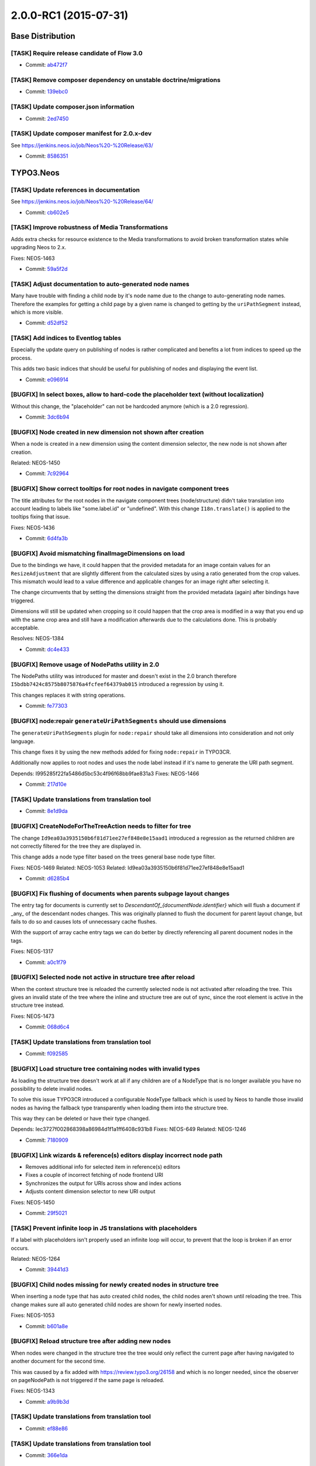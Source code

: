 ==================
2.0.0-RC1 (2015-07-31)
==================

~~~~~~~~~~~~~~~~~~~~~~~~~~~~~~~~~~~~~~~~
Base Distribution
~~~~~~~~~~~~~~~~~~~~~~~~~~~~~~~~~~~~~~~~

[TASK] Require release candidate of Flow 3.0
-----------------------------------------------------------------------------------------

* Commit: `ab472f7 <https://git.typo3.org/Neos/Distributions/Base.git/commit/ab472f7b416ea279066e0a183013bbc8330e87f5>`_

[TASK] Remove composer dependency on unstable doctrine/migrations
-----------------------------------------------------------------------------------------

* Commit: `139ebc0 <https://git.typo3.org/Neos/Distributions/Base.git/commit/139ebc04a7c58d3a5a738a08dfc587c392242004>`_

[TASK] Update composer.json information
-----------------------------------------------------------------------------------------

* Commit: `2ed7450 <https://git.typo3.org/Neos/Distributions/Base.git/commit/2ed7450d3ff81997ac178339682d39631144014b>`_

[TASK] Update composer manifest for 2.0.x-dev
-----------------------------------------------------------------------------------------

See https://jenkins.neos.io/job/Neos%20-%20Release/63/

* Commit: `8586351 <https://git.typo3.org/Neos/Distributions/Base.git/commit/85863516db036f16c891c5edf84d37c5e9d16ce6>`_

~~~~~~~~~~~~~~~~~~~~~~~~~~~~~~~~~~~~~~~~
TYPO3.Neos
~~~~~~~~~~~~~~~~~~~~~~~~~~~~~~~~~~~~~~~~

[TASK] Update references in documentation
-----------------------------------------------------------------------------------------

See https://jenkins.neos.io/job/Neos%20-%20Release/64/

* Commit: `cb602e5 <https://git.typo3.org/Packages/TYPO3.Neos.git/commit/cb602e5bda0e1ee6f89e9129b9bcf709cf7e6638>`_

[TASK] Improve robustness of Media Transformations
-----------------------------------------------------------------------------------------

Adds extra checks for resource existence to the Media transformations
to avoid broken transformation states while upgrading Neos to 2.x.

Fixes: NEOS-1463

* Commit: `59a5f2d <https://git.typo3.org/Packages/TYPO3.Neos.git/commit/59a5f2d64d51516cb9c0ebcc6c74869b9425d54a>`_

[TASK] Adjust documentation to auto-generated node names
-----------------------------------------------------------------------------------------

Many have trouble with finding a child node by it's node name
due to the change to auto-generating node names. Therefore the
examples for getting a child page by a given name is changed to
getting by the ``uriPathSegment`` instead, which is more visible.

* Commit: `d52df52 <https://git.typo3.org/Packages/TYPO3.Neos.git/commit/d52df52ca14116579c9ae52fdf5dcb48960289eb>`_

[TASK] Add indices to Eventlog tables
-----------------------------------------------------------------------------------------

Especially the update query on publishing of nodes is rather complicated
and benefits a lot from indices to speed up the process.

This adds two basic indices that should be useful for publishing of nodes
and displaying the event list.

* Commit: `e096914 <https://git.typo3.org/Packages/TYPO3.Neos.git/commit/e096914da1a78a526154e192d807c9f9f23942c9>`_

[BUGFIX] In select boxes, allow to hard-code the placeholder text (without localization)
-----------------------------------------------------------------------------------------

Without this change, the "placeholder" can not be hardcoded anymore (which is a 2.0
regression).

* Commit: `3dc6b94 <https://git.typo3.org/Packages/TYPO3.Neos.git/commit/3dc6b94e5dc5620bd75d5ab930cf9b7b62970334>`_

[BUGFIX] Node created in new dimension not shown after creation
-----------------------------------------------------------------------------------------

When a node is created in a new dimension using the content
dimension selector, the new node is not shown after creation.

Related: NEOS-1450

* Commit: `7c92964 <https://git.typo3.org/Packages/TYPO3.Neos.git/commit/7c929644c3d9906563654b27658706de206e6f48>`_

[BUGFIX] Show correct tooltips for root nodes in navigate component trees
-----------------------------------------------------------------------------------------

The title attributes for the root nodes in the navigate component trees
(node/structure) didn't take translation into account leading to labels
like "some.label.id" or "undefined".
With this change ``I18n.translate()`` is applied to the tooltips fixing
that issue.

Fixes: NEOS-1436

* Commit: `6d4fa3b <https://git.typo3.org/Packages/TYPO3.Neos.git/commit/6d4fa3b20d6497d2a13841985eb4063f319364a8>`_

[BUGFIX] Avoid mismatching finalImageDimensions on load
-----------------------------------------------------------------------------------------

Due to the bindings we have, it could happen that the provided
metadata for an image contain values for an ``ResizeAdjustment``
that are slightly different from the calculated sizes by using a
ratio generated from the crop values. This mismatch would lead to
a value difference and applicable changes for an image right after
selecting it.

The change circumvents that by setting the dimensions straight from
the provided metadata (again) after bindings have triggered.

Dimensions will still be updated when cropping so it could happen that
the crop area is modified in a way that you end up with the same crop
area and still have a modification afterwards due to the
calculations done. This is probably acceptable.

Resolves: NEOS-1384

* Commit: `dc4e433 <https://git.typo3.org/Packages/TYPO3.Neos.git/commit/dc4e433ca185930e9830bff2fd0491e692df490e>`_

[BUGFIX] Remove usage of NodePaths utility in 2.0
-----------------------------------------------------------------------------------------

The NodePaths utility was introduced for master and doesn't exist in
the 2.0 branch therefore ``I5bdbb7424c8575b8075876a4fcfeef64379ab015``
introduced a regression by using it.

This changes replaces it with string operations.

* Commit: `fe77303 <https://git.typo3.org/Packages/TYPO3.Neos.git/commit/fe77303a936dfbcd5286d182937b72d342e4844c>`_

[BUGFIX] node:repair ``generateUriPathSegments`` should use dimensions
-----------------------------------------------------------------------------------------

The ``generateUriPathSegments`` plugin for ``node:repair`` should take
all dimensions into consideration and not only language.

This change fixes it by using the new methods added for fixing
``node:repair`` in TYPO3CR.

Additionally now applies to root nodes and uses the node label instead
if it's name to generate the URI path segment.

Depends: I995285f22fa5486d5bc53c4f96f68bb9fae831a3
Fixes: NEOS-1466

* Commit: `217d10e <https://git.typo3.org/Packages/TYPO3.Neos.git/commit/217d10e4bbc132d801a4150901a51e2ecbe75801>`_

[TASK] Update translations from translation tool
-----------------------------------------------------------------------------------------

* Commit: `8e1d9da <https://git.typo3.org/Packages/TYPO3.Neos.git/commit/8e1d9da71823ddb2472fb91b11f70618923665f1>`_

[BUGFIX] CreateNodeForTheTreeAction needs to filter for tree
-----------------------------------------------------------------------------------------

The change ``Id9ea03a3935150b6f81d71ee27ef848e8e15aad1`` introduced
a regression as the returned children are not correctly filtered for
the tree they are displayed in.

This change adds a node type filter based on the trees general
base node type filter.

Fixes: NEOS-1469
Related: NEOS-1053
Related: Id9ea03a3935150b6f81d71ee27ef848e8e15aad1

* Commit: `d6285b4 <https://git.typo3.org/Packages/TYPO3.Neos.git/commit/d6285b4f77d24135e0a78ac26798b51d82b42c71>`_

[BUGFIX] Fix flushing of documents when parents subpage layout changes
-----------------------------------------------------------------------------------------

The entry tag for documents is currently set to
`DescendantOf_{documentNode.identifier}` which will flush a document if
_any_ of the descendant nodes changes. This was originally  planned to
flush the document for parent layout change, but fails to do so and
causes lots of unnecessary cache flushes.

With the support of array cache entry tags we can do better by directly
referencing all parent document nodes in the tags.

Fixes: NEOS-1317

* Commit: `a0c1f79 <https://git.typo3.org/Packages/TYPO3.Neos.git/commit/a0c1f79d55aaccaa6434e11ed07ad872a9359967>`_

[BUGFIX] Selected node not active in structure tree after reload
-----------------------------------------------------------------------------------------

When the context structure tree is reloaded the currently selected
node is not activated after reloading the tree.
This gives an invalid state of the tree where the inline and
structure tree are out of sync, since the root element is active
in the structure tree instead.

Fixes: NEOS-1473

* Commit: `068d6c4 <https://git.typo3.org/Packages/TYPO3.Neos.git/commit/068d6c45de1fe88f979e03db30a077cced0fdaa1>`_

[TASK] Update translations from translation tool
-----------------------------------------------------------------------------------------

* Commit: `f092585 <https://git.typo3.org/Packages/TYPO3.Neos.git/commit/f092585e556d124290f9ef5acf85dd1198b53273>`_

[BUGFIX] Load structure tree containing nodes with invalid types
-----------------------------------------------------------------------------------------

As loading the structure tree doesn't work at all if any children are
of a NodeType that is no longer available you have no possibility to
delete invalid nodes.

To solve this issue TYPO3CR introduced a configurable NodeType fallback
which is used by Neos to handle those invalid nodes as having the
fallback type transparently when loading them into the structure tree.

This way they can be deleted or have their type changed.

Depends: Iec3727f002868398a86984d1f1a1ff6408c931b8
Fixes: NEOS-649
Related: NEOS-1246

* Commit: `7180909 <https://git.typo3.org/Packages/TYPO3.Neos.git/commit/7180909c6ee8b1deac14ae64f55daa5bd264c893>`_

[BUGFIX] Link wizards & reference(s) editors display incorrect node path
-----------------------------------------------------------------------------------------

- Removes additional info for selected item in reference(s) editors
- Fixes a couple of incorrect fetching of node frontend URI
- Synchronizes the output for URIs across show and index actions
- Adjusts content dimension selector to new URI output

Fixes: NEOS-1450

* Commit: `29f5021 <https://git.typo3.org/Packages/TYPO3.Neos.git/commit/29f50216aa3d1fc8d3dea3a7b06c25135ced9324>`_

[TASK] Prevent infinite loop in JS translations with placeholders
-----------------------------------------------------------------------------------------

If a label with placeholders isn't properly used an infinite loop
will occur, to prevent that the loop is broken if an error occurs.

Related: NEOS-1264

* Commit: `39441d3 <https://git.typo3.org/Packages/TYPO3.Neos.git/commit/39441d323968603c83fb0524a2dfd0c771125424>`_

[BUGFIX] Child nodes missing for newly created nodes in structure tree
-----------------------------------------------------------------------------------------

When inserting a node type that has auto created child nodes, the child
nodes aren't shown until reloading the tree. This change makes sure all
auto generated child nodes are shown for newly inserted nodes.

Fixes: NEOS-1053

* Commit: `b601a8e <https://git.typo3.org/Packages/TYPO3.Neos.git/commit/b601a8e1ee20d5548daceec81253534b09f79b58>`_

[BUGFIX] Reload structure tree after adding new nodes
-----------------------------------------------------------------------------------------

When nodes were changed in the structure tree the tree would only 
reflect the current page after having navigated to another document
for the second time.

This was caused by a fix added with https://review.typo3.org/26158 and
which is no longer needed, since the observer on pageNodePath is not
triggered if the same page is reloaded.

Fixes: NEOS-1343

* Commit: `a9b9b3d <https://git.typo3.org/Packages/TYPO3.Neos.git/commit/a9b9b3d16a3093e09c6dd15d008c883028ff4654>`_

[TASK] Update translations from translation tool
-----------------------------------------------------------------------------------------

* Commit: `ef88e86 <https://git.typo3.org/Packages/TYPO3.Neos.git/commit/ef88e860cf7c948c09cd8c485e00de7b20100de5>`_

[TASK] Update translations from translation tool
-----------------------------------------------------------------------------------------

* Commit: `366e1da <https://git.typo3.org/Packages/TYPO3.Neos.git/commit/366e1daa6dd674787edc04adcf58da3c6dc68fec>`_

[BUGFIX] Page reload shouldn't occur if ``reloadPageIfChanged`` is false
-----------------------------------------------------------------------------------------

If both ``reloadIfChanged`` and ``reloadPageIfChanged`` are false for
a property, no content reload should occur when changing that property
in the inspector. Currently they do due to a fallback to handle
unexpected server responses.

Related: NEOS-827

* Commit: `20cec28 <https://git.typo3.org/Packages/TYPO3.Neos.git/commit/20cec288daf4851085cae7cde717a94b045ee97a>`_

[TASK] Update translations from translation tool
-----------------------------------------------------------------------------------------

* Commit: `cd7c690 <https://git.typo3.org/Packages/TYPO3.Neos.git/commit/cd7c6900dbddcdc996ccb9bb6e1ffd91668290fd>`_

[BUGFIX] Title in users management & user settings module broken
-----------------------------------------------------------------------------------------

The title tag in users management & user settings module contain
untranslated translation ids due to a custom title generation.

Fixes: NEOS-1453

* Commit: `1b1f49f <https://git.typo3.org/Packages/TYPO3.Neos.git/commit/1b1f49fe81f26a56650189aa8bc5b5d92f35935b>`_

[TASK] Update translations from translation tool
-----------------------------------------------------------------------------------------

* Commit: `a73a96b <https://git.typo3.org/Packages/TYPO3.Neos.git/commit/a73a96bf22e3f90fc2e0687d0022e0f37c599852>`_

[BUGFIX] ``uriPathSegment`` logic break non-document nodes with content object proxy
-----------------------------------------------------------------------------------------

When inserting a new document node on a level that has non-document
nodes using content object proxy a fatal error is thrown for not being
able to call ``getUriPathSegment`` on the content object proxy.
This happens due to the ``uriPathSegment`` logic tries to find all
siblings (regardless of being documents or not) with a certain
``uriPathSegment``.
This becomes a problem when the property is fetched from a content
object proxy instead of a node, since it calls an undefined getter
method.

To fix this issue only document node types are tested for having the
same ``uriPathSegment`` property.

Fixes: NEOS-1455

* Commit: `74e008e <https://git.typo3.org/Packages/TYPO3.Neos.git/commit/74e008e98654ca451659246509ac0b0a7d0d00ab>`_

[TASK] Code cleanup related to user interface language
-----------------------------------------------------------------------------------------

Related: NEOS-3

* Commit: `d0088aa <https://git.typo3.org/Packages/TYPO3.Neos.git/commit/d0088aaf061d0453f4a553ae00accacb6804b98e>`_

[BUGFIX] Typos in a couple of module labels
-----------------------------------------------------------------------------------------

Related: NEOS-3

* Commit: `b48c566 <https://git.typo3.org/Packages/TYPO3.Neos.git/commit/b48c5665bfc5dcb17ced920dad1361ec42e012b8>`_

[TASK] Remove unused shared accounts partial
-----------------------------------------------------------------------------------------

* Commit: `ce17fea <https://git.typo3.org/Packages/TYPO3.Neos.git/commit/ce17fea170a63d04949e3c522515812ce530767f>`_

[TASK] Update translations from translation tool
-----------------------------------------------------------------------------------------

* Commit: `9664d1f <https://git.typo3.org/Packages/TYPO3.Neos.git/commit/9664d1ff934dae436d295de3cedb2f17eeb425c5>`_

[TASK] Update translations from translation tool
-----------------------------------------------------------------------------------------

* Commit: `1d8db99 <https://git.typo3.org/Packages/TYPO3.Neos.git/commit/1d8db999aef9e02d8d38767b9e023d1830d1c0bb>`_

[BUGFIX] Fix double encoding in flash messages of modules
-----------------------------------------------------------------------------------------

Backend modules had their flash messages escaped twice since the change
with id I9b766f12fa84a0f231ef8aa27cc20bfa64423c49.

Fixes: NEOS-1451

* Commit: `5f44ec0 <https://git.typo3.org/Packages/TYPO3.Neos.git/commit/5f44ec0ea8214588aaba33fa8be662663014a433>`_

[TASK] Update translations from translation tool
-----------------------------------------------------------------------------------------

* Commit: `d5e039d <https://git.typo3.org/Packages/TYPO3.Neos.git/commit/d5e039d894d5e28fa0f4276121999ceac0c6742e>`_

[TASK] Update translations from translation tool
-----------------------------------------------------------------------------------------

* Commit: `39379d0 <https://git.typo3.org/Packages/TYPO3.Neos.git/commit/39379d0d63e7db22e0814e0f45744cf59de9c621>`_

[TASK] Update translations from translation tool
-----------------------------------------------------------------------------------------

* Commit: `eb9143f <https://git.typo3.org/Packages/TYPO3.Neos.git/commit/eb9143f9807a4e2fe7936ab4604bfcc92625e5b6>`_

[TASK] Update translations from translation tool
-----------------------------------------------------------------------------------------

* Commit: `31eae45 <https://git.typo3.org/Packages/TYPO3.Neos.git/commit/31eae45d3b3568f877bc2c778abd0d23b8bb852e>`_

[TASK] Update translations from translation tool
-----------------------------------------------------------------------------------------

* Commit: `62a1069 <https://git.typo3.org/Packages/TYPO3.Neos.git/commit/62a1069228a63f32f7e28d9399c4cbb3f55f4da7>`_

[TASK] Update translations from translation tool
-----------------------------------------------------------------------------------------

* Commit: `1882ccb <https://git.typo3.org/Packages/TYPO3.Neos.git/commit/1882ccb70d417a525dc6c7ed59e186ddaf3de7a8>`_

[TASK] Update translations from translation tool
-----------------------------------------------------------------------------------------

* Commit: `e223f23 <https://git.typo3.org/Packages/TYPO3.Neos.git/commit/e223f23af01378fcc826c5f99c78fd916988eaa8>`_

[TASK] Update translations from translation tool
-----------------------------------------------------------------------------------------

* Commit: `4e23551 <https://git.typo3.org/Packages/TYPO3.Neos.git/commit/4e235519a9e0965d6d1dde668ec601bc26994dea>`_

[TASK] Update translations from translation tool
-----------------------------------------------------------------------------------------

* Commit: `f5069d0 <https://git.typo3.org/Packages/TYPO3.Neos.git/commit/f5069d09aa67b5f09d537c04ce1971b2f8ac8a88>`_

[TASK] Update translations from translation tool
-----------------------------------------------------------------------------------------

* Commit: `e360564 <https://git.typo3.org/Packages/TYPO3.Neos.git/commit/e36056442705e89dfc8b2d7aa8b7fad00c6d466c>`_

[TASK] Fix error message in UserInitialsViewHelper
-----------------------------------------------------------------------------------------

* Commit: `62ef601 <https://git.typo3.org/Packages/TYPO3.Neos.git/commit/62ef601f57e2876f1785fcde4090fd3208ca1cd0>`_

[TASK] Update translations from translation tool
-----------------------------------------------------------------------------------------

* Commit: `ec57172 <https://git.typo3.org/Packages/TYPO3.Neos.git/commit/ec5717273185a26f1571495ad580dd817b7f60e4>`_

~~~~~~~~~~~~~~~~~~~~~~~~~~~~~~~~~~~~~~~~
TYPO3.Neos.NodeTypes
~~~~~~~~~~~~~~~~~~~~~~~~~~~~~~~~~~~~~~~~

[TASK] Update translations from translation tool
-----------------------------------------------------------------------------------------

* Commit: `d57da8c <https://git.typo3.org/Packages/TYPO3.Neos.NodeTypes.git/commit/d57da8c81bb88d4fbee628005dfdadf7613c05a7>`_

[TASK] Update translations from translation tool
-----------------------------------------------------------------------------------------

* Commit: `8a25fb1 <https://git.typo3.org/Packages/TYPO3.Neos.NodeTypes.git/commit/8a25fb19ef1031e5449c20ad9e8774c5274d0aa5>`_

[TASK] Update translations from translation tool
-----------------------------------------------------------------------------------------

* Commit: `2392d9c <https://git.typo3.org/Packages/TYPO3.Neos.NodeTypes.git/commit/2392d9c159147bc1d638c68d7690cc3111a22a72>`_

[TASK] Update translations from translation tool
-----------------------------------------------------------------------------------------

* Commit: `719d848 <https://git.typo3.org/Packages/TYPO3.Neos.NodeTypes.git/commit/719d8482325639831b274d115a9303f9730aae7b>`_

[TASK] Update translations from translation tool
-----------------------------------------------------------------------------------------

* Commit: `7492258 <https://git.typo3.org/Packages/TYPO3.Neos.NodeTypes.git/commit/74922589e785b5103170b24c76297909321ee8d7>`_

[TASK] Headline calls itself Headline again, not Title
-----------------------------------------------------------------------------------------

The Headline nodetype was named "Title" in NodeTypes/Headline.xlf.

* Commit: `db98ef8 <https://git.typo3.org/Packages/TYPO3.Neos.NodeTypes.git/commit/db98ef878e5bc639aa93438f95b0a5cd34f9c1e0>`_

[TASK] Update translations from translation tool
-----------------------------------------------------------------------------------------

* Commit: `9af2732 <https://git.typo3.org/Packages/TYPO3.Neos.NodeTypes.git/commit/9af27321f58a8f66e7c84de980bca6559a436b44>`_

[TASK] Update translations from translation tool
-----------------------------------------------------------------------------------------

* Commit: `cb3b90b <https://git.typo3.org/Packages/TYPO3.Neos.NodeTypes.git/commit/cb3b90b84cdb34bec54e56ffccf4895017b4b861>`_

[TASK] Update translations from translation tool
-----------------------------------------------------------------------------------------

* Commit: `7c5a85c <https://git.typo3.org/Packages/TYPO3.Neos.NodeTypes.git/commit/7c5a85ced3e7a718dfc1e98e4a77252a771d5a2d>`_

[TASK] Update translations from translation tool
-----------------------------------------------------------------------------------------

* Commit: `385aec2 <https://git.typo3.org/Packages/TYPO3.Neos.NodeTypes.git/commit/385aec22861a798992727e7c0a55bc83f399eac5>`_

[TASK] Update translations from translation tool
-----------------------------------------------------------------------------------------

* Commit: `48457eb <https://git.typo3.org/Packages/TYPO3.Neos.NodeTypes.git/commit/48457ebd768232bae18d5cad6a26eb89891c33cf>`_

[TASK] Update translations from translation tool
-----------------------------------------------------------------------------------------

* Commit: `552a6fc <https://git.typo3.org/Packages/TYPO3.Neos.NodeTypes.git/commit/552a6fc81f36bb584c228ca8f92560c1efcdfea6>`_

~~~~~~~~~~~~~~~~~~~~~~~~~~~~~~~~~~~~~~~~
TYPO3.Neos.Kickstarter
~~~~~~~~~~~~~~~~~~~~~~~~~~~~~~~~~~~~~~~~

No changes

~~~~~~~~~~~~~~~~~~~~~~~~~~~~~~~~~~~~~~~~
TYPO3.TYPO3CR
~~~~~~~~~~~~~~~~~~~~~~~~~~~~~~~~~~~~~~~~

[FEATURE] Add node migration to add dimensions
-----------------------------------------------------------------------------------------

This adds migration 20150716212459 which adds missing dimensions to
nodes, setting their default value. This enables the addition of
content dimensions to existing content having dimensions already.

The migration uses the new AddDimensions transformation, which will
add to a node's dimensions (as opposed to the existing SetDimensions
transformation).

Fixes: NEOS-1464

* Commit: `35c3685 <https://git.typo3.org/Packages/TYPO3.TYPO3CR.git/commit/35c3685811fe22535738c50e946152a659c8b198>`_

[BUGFIX] node:repair should consider dimensions
-----------------------------------------------------------------------------------------

This change makes sure that all ``node:repair`` command
plugins operate correctly with dimensions.

The NodeFactory gained an internal method to generate a context
based on a given NodeData instance that matches the properties
of this.

Additionally ``TYPO3\\TYPO3CR\\Domain\\Service\\ContentDimensionCombinator``
was introduced to deal with generating possible dimension configuarations
for Context generation.

Releaes: master, 2.0, 1.2
Fixes: NEOS-1466

* Commit: `16ffc6f <https://git.typo3.org/Packages/TYPO3.TYPO3CR.git/commit/16ffc6fa022d8abd1c0e9e3bfa9dd72ee52cd3a1>`_

[FEATURE] Allow configurable fallbacks for unavailable NodeTypes
-----------------------------------------------------------------------------------------

As you could have nodes which have a NodeType that is no longer available
the TYPO3CR should have the possibility to convert those nodes at least
to a configurable fallback NodeType that can be deleted instead of
throwing an error and not having the possibility to cleanup those nodes
except using ``node:repair``.

You can configure the fallback NodeType name in the Settings
configuration::

  TYPO3:
    TYPO3CR:
      fallbackNodeType: 'Some.Package:SomeNodeType'

Related: NEOS-649
Related: NEOS-1246

* Commit: `e2ef488 <https://git.typo3.org/Packages/TYPO3.TYPO3CR.git/commit/e2ef4880af21f80b9b65169789cfcf0796de77a7>`_

[BUGFIX] NodeService shouldn't use non existing class
-----------------------------------------------------------------------------------------

The change ``I34b21540fc11ef9d5e7977752b94369faad5534a`` introduced
a regression in 2.0 as the backported code contained a reference
to a class that was only introduced in master.

This change fixes it by removing the reference and directly concatinating
the paths together.

Related: I34b21540fc11ef9d5e7977752b94369faad5534a
Fixes: NEOS-1457

* Commit: `9ecf704 <https://git.typo3.org/Packages/TYPO3.TYPO3CR.git/commit/9ecf7043a0761fb77bc0d556d4493312e5151b60>`_

[BUGFIX] Avoid duplicate key errors with setDimensions()
-----------------------------------------------------------------------------------------

When dimensions are set, the dimensions property of NodeData is
clear()ed, and then the given dimensions are added.

If one of the added dimensions has the same name and value as one that
was present, a duplicate key error occurs during persisting of the
changes, because Doctrine first does the inserts and then the removal
of records.

This change fixes that by actually comparing the dimensions to be set to
the ones already set on the node, re-using instances that have the same
name and value.

* Commit: `e252403 <https://git.typo3.org/Packages/TYPO3.TYPO3CR.git/commit/e252403b33f3f3e07088df1410eb119dbd4949a6>`_

~~~~~~~~~~~~~~~~~~~~~~~~~~~~~~~~~~~~~~~~
TYPO3.TypoScript
~~~~~~~~~~~~~~~~~~~~~~~~~~~~~~~~~~~~~~~~

No changes

~~~~~~~~~~~~~~~~~~~~~~~~~~~~~~~~~~~~~~~~
TYPO3.Media
~~~~~~~~~~~~~~~~~~~~~~~~~~~~~~~~~~~~~~~~

No changes

~~~~~~~~~~~~~~~~~~~~~~~~~~~~~~~~~~~~~~~~
TYPO3.NeosDemoTypo3Org
~~~~~~~~~~~~~~~~~~~~~~~~~~~~~~~~~~~~~~~~

[TASK] Update site export
-----------------------------------------------------------------------------------------

* Commit: `5652195 <https://git.typo3.org/Packages/TYPO3.NeosDemoTypo3Org.git/commit/565219521325564f5eaac1c7ae40ecbe822b6bc7>`_

[BUGFIX] Wrong nesting of tags in Default.html template
-----------------------------------------------------------------------------------------

Removes a superfluous div in the Default.html page template.

* Commit: `4dfe5b0 <https://git.typo3.org/Packages/TYPO3.NeosDemoTypo3Org.git/commit/4dfe5b0a43e21a466845afa490f636acdfb7d72a>`_

